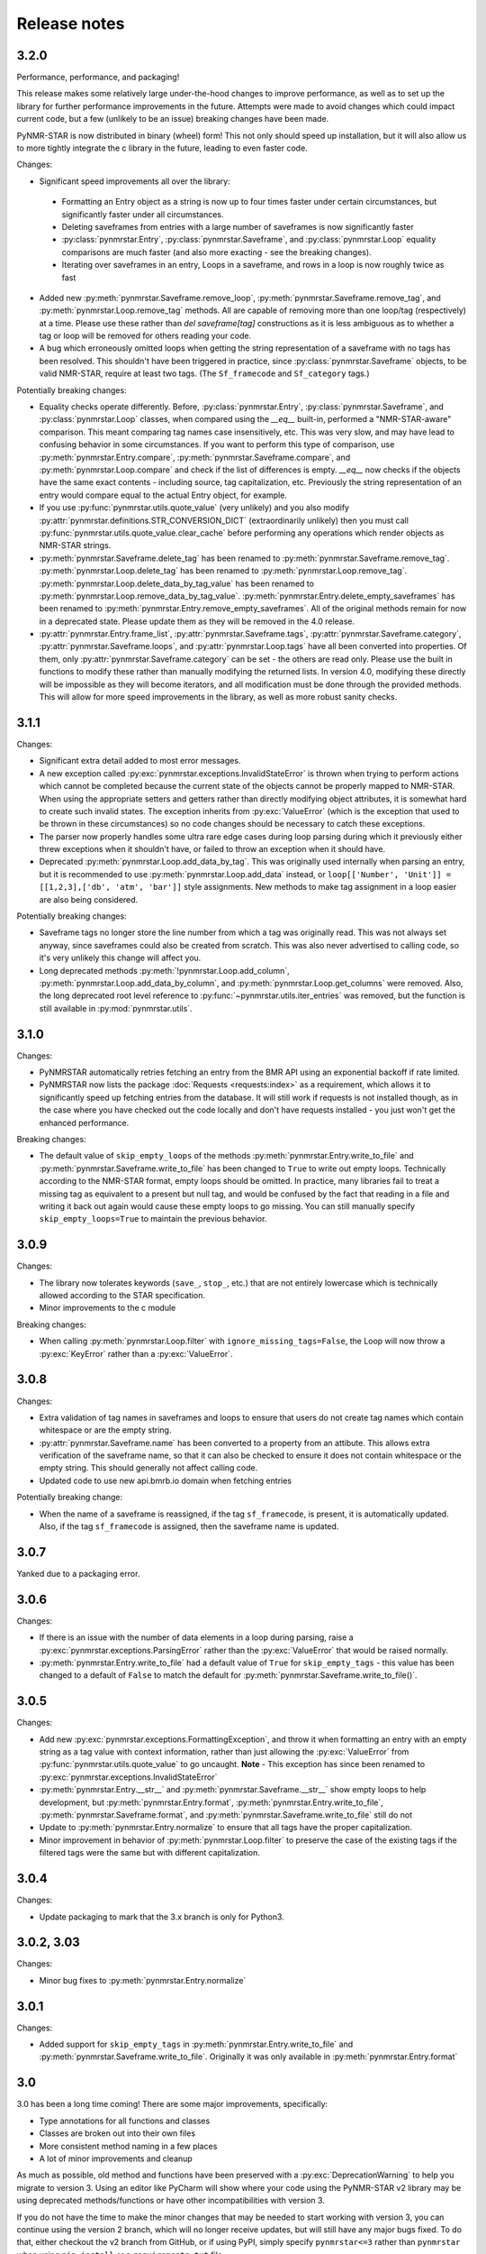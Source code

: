 Release notes
=============

3.2.0
~~~~~

Performance, performance, and packaging!

This release makes some relatively large under-the-hood changes to improve performance, as well
as to set up the library for further performance improvements in the future. Attempts were made to
avoid changes which could impact current code, but a few (unlikely to be an issue) breaking changes have
been made.

PyNMR-STAR is now distributed in binary (wheel) form! This not only should speed up installation, but it will
also allow us to more tightly integrate the c library in the future, leading to even faster code.

Changes:

- Significant speed improvements all over the library:
 - Formatting an Entry object as a string is now up to four times faster under certain circumstances,
   but significantly faster under all circumstances.
 - Deleting saveframes from entries with a large number of saveframes is now significantly faster
 - :py:class:`pynmrstar.Entry`, :py:class:`pynmrstar.Saveframe`, and :py:class:`pynmrstar.Loop`
   equality comparisons are much faster (and also more exacting - see the breaking changes).
 - Iterating over saveframes in an entry, Loops in a saveframe, and rows in a loop is now roughly twice as fast
-  Added new :py:meth:`pynmrstar.Saveframe.remove_loop`, :py:meth:`pynmrstar.Saveframe.remove_tag`, and
   :py:meth:`pynmrstar.Loop.remove_tag` methods. All are capable of removing more than one loop/tag (respectively)
   at a time. Please use these rather than `del saveframe[tag]` constructions as it is less ambiguous as to whether a tag
   or loop will be removed for others reading your code.
-  A bug which erroneously omitted loops when getting the string representation of a saveframe with no tags
   has been resolved. This shouldn't have been triggered in practice, since :py:class:`pynmrstar.Saveframe` objects,
   to be valid NMR-STAR, require at least two tags. (The ``Sf_framecode`` and ``Sf_category`` tags.)

Potentially breaking changes:

- Equality checks operate differently. Before, :py:class:`pynmrstar.Entry`, :py:class:`pynmrstar.Saveframe`, and
  :py:class:`pynmrstar.Loop` classes, when compared using the `__eq__` built-in, performed a "NMR-STAR-aware" comparison. This meant comparing
  tag names case insensitively, etc. This was very slow, and may have lead to confusing behavior in some circumstances. If
  you want to perform this type of comparison, use :py:meth:`pynmrstar.Entry.compare`, :py:meth:`pynmrstar.Saveframe.compare`, and
  :py:meth:`pynmrstar.Loop.compare` and check if the list of differences is empty. `__eq__` now checks if the objects have the same exact
  contents - including source, tag capitalization, etc. Previously the string representation of an entry would compare equal
  to the actual Entry object, for example.
- If you use :py:func:`pynmrstar.utils.quote_value` (very unlikely) and you also modify
  :py:attr:`pynmrstar.definitions.STR_CONVERSION_DICT` (extraordinarily unlikely) then you must call
  :py:func:`pynmrstar.utils.quote_value.clear_cache` before performing any operations which render objects
  as NMR-STAR strings.
- :py:meth:`pynmrstar.Saveframe.delete_tag` has been renamed to :py:meth:`pynmrstar.Saveframe.remove_tag`.
  :py:meth:`pynmrstar.Loop.delete_tag` has been renamed to :py:meth:`pynmrstar.Loop.remove_tag`.
  :py:meth:`pynmrstar.Loop.delete_data_by_tag_value` has been renamed to :py:meth:`pynmrstar.Loop.remove_data_by_tag_value`.
  :py:meth:`pynmrstar.Entry.delete_empty_saveframes` has been renamed to :py:meth:`pynmrstar.Entry.remove_empty_saveframes`.
  All of the original methods remain for now in a deprecated state. Please update them as they will be removed in the 4.0 release.
- :py:attr:`pynmrstar.Entry.frame_list`, :py:attr:`pynmrstar.Saveframe.tags`, :py:attr:`pynmrstar.Saveframe.category`,
  :py:attr:`pynmrstar.Saveframe.loops`, and :py:attr:`pynmrstar.Loop.tags` have all been converted into properties. Of them,
  only :py:attr:`pynmrstar.Saveframe.category` can be set - the others are read only. Please use the built in functions to modify
  these rather than manually modifying the returned lists. In version 4.0, modifying these directly will be impossible as they
  will become iterators, and all modification must be done through the provided methods. This will allow for more speed
  improvements in the library, as well as more robust sanity checks.

3.1.1
~~~~~

Changes:

-  Significant extra detail added to most error messages.
-  A new exception called :py:exc:`pynmrstar.exceptions.InvalidStateError` is thrown when trying to
   perform actions which cannot be completed because the current state of the
   objects cannot be properly mapped to NMR-STAR. When using the appropriate setters and getters
   rather than directly modifying object attributes, it is somewhat hard to create such invalid states. The exception
   inherits from :py:exc:`ValueError` (which is the exception that used to be thrown in these circumstances) so no code changes
   should be necessary to catch these exceptions.
-  The parser now properly handles some ultra rare edge cases during loop parsing during which it previously either
   threw exceptions when it shouldn't have, or failed to throw an exception when it should have.
-  Deprecated :py:meth:`pynmrstar.Loop.add_data_by_tag`. This was originally used
   internally when parsing an entry, but it is recommended
   to use :py:meth:`pynmrstar.Loop.add_data` instead, or
   ``loop[['Number', 'Unit']] = [[1,2,3],['db', 'atm', 'bar']]`` style
   assignments. New methods to make tag assignment in a loop easier are also being considered.

Potentially breaking changes:

-  Saveframe tags no longer store the line number from which a tag was
   originally read. This was not always set anyway, since saveframes could also be created from
   scratch. This was also never advertised to calling code, so it's very unlikely this change will affect you.
-  Long deprecated methods :py:meth:`!pynmrstar.Loop.add_column`,
   :py:meth:`pynmrstar.Loop.add_data_by_column`, and :py:meth:`pynmrstar.Loop.get_columns` were removed.
   Also, the long deprecated root level reference to :py:func:`~pynmrstar.utils.iter_entries` was removed,
   but the function is still available in :py:mod:`pynmrstar.utils`.

3.1.0
~~~~~

Changes:

-  PyNMRSTAR automatically retries fetching an entry from the BMR API
   using an exponential backoff if rate limited.
-  PyNMRSTAR now lists the package :doc:`Requests <requests:index>` as a requirement, which
   allows it to significantly speed up fetching entries
   from the database. It will still work if requests is not installed
   though, as in the case where you have checked out
   the code locally and don't have requests installed - you just won't
   get the enhanced performance.

Breaking changes:

-  The default value of ``skip_empty_loops`` of the methods
   :py:meth:`pynmrstar.Entry.write_to_file` and :py:meth:`pynmrstar.Saveframe.write_to_file` has
   been changed to ``True`` to write out empty loops. Technically
   according to the NMR-STAR format, empty loops should
   be omitted. In practice, many libraries fail to treat a missing tag
   as equivalent to a present but null tag, and
   would be confused by the fact that reading in a file and writing it
   back out again would cause these empty loops to
   go missing. You can still manually specify ``skip_empty_loops=True``
   to maintain the previous behavior.

3.0.9
~~~~~

Changes:

-  The library now tolerates keywords (``save_``, ``stop_``, etc.) that are
   not entirely lowercase which is technically allowed according to the STAR
   specification.
-  Minor improvements to the c module

Breaking changes:

-  When calling :py:meth:`pynmrstar.Loop.filter` with ``ignore_missing_tags=False``,
   the Loop will now throw a :py:exc:`KeyError` rather than a :py:exc:`ValueError`.

3.0.8
~~~~~

Changes:

-  Extra validation of tag names in saveframes and loops to ensure that
   users do not create tag names which contain whitespace or are the empty string.
-  :py:attr:`pynmrstar.Saveframe.name` has been converted to a property from an attibute.
   This allows extra verification of the saveframe name, so that it can also be checked to
   ensure it does not contain whitespace or the empty string. This should generally not
   affect calling code.
-  Updated code to use new api.bmrb.io domain when fetching entries

Potentially breaking change:

-  When the name of a saveframe is reassigned, if the tag ``sf_framecode``,
   is present, it is automatically updated. Also, if the tag ``sf_framecode``
   is assigned, then the saveframe name is updated.

3.0.7
~~~~~

Yanked due to a packaging error.

3.0.6
~~~~~

Changes:

-  If there is an issue with the number of data elements in a loop
   during parsing, raise a :py:exc:`pynmrstar.exceptions.ParsingError` rather than the :py:exc:`ValueError` that
   would be raised normally.
-  :py:meth:`pynmrstar.Entry.write_to_file` had a default value of ``True`` for
   ``skip_empty_tags`` - this value has been changed to a default of ``False`` to match the
   default for :py:meth:`pynmrstar.Saveframe.write_to_file()`.

3.0.5
~~~~~

Changes:

-  Add new :py:exc:`pynmrstar.exceptions.FormattingException`, and throw it when formatting an entry with an
   empty string as a tag value with context information, rather than just allowing
   the :py:exc:`ValueError` from :py:func:`pynmrstar.utils.quote_value` to go uncaught. **Note** - This exception
   has since been renamed to :py:exc:`pynmrstar.exceptions.InvalidStateError`
-  :py:meth:`pynmrstar.Entry.__str__` and :py:meth:`pynmrstar.Saveframe.__str__`
   show empty loops to help development, but :py:meth:`pynmrstar.Entry.format`,
   :py:meth:`pynmrstar.Entry.write_to_file`, :py:meth:`pynmrstar.Saveframe.format`,
   and :py:meth:`pynmrstar.Saveframe.write_to_file` still do not
-  Update to :py:meth:`pynmrstar.Entry.normalize` to ensure that all tags have the proper
   capitalization.
-  Minor improvement in behavior of :py:meth:`pynmrstar.Loop.filter` to preserve the case
   of the existing tags if the filtered tags were the same but with different
   capitalization.

3.0.4
~~~~~

Changes:

-  Update packaging to mark that the 3.x branch is only for Python3.

3.0.2, 3.03
~~~~~~~~~~~

Changes:

-  Minor bug fixes to :py:meth:`pynmrstar.Entry.normalize`

3.0.1
~~~~~

Changes:

-  Added support for ``skip_empty_tags`` in :py:meth:`pynmrstar.Entry.write_to_file`
   and :py:meth:`pynmrstar.Saveframe.write_to_file`.
   Originally it was only available in :py:meth:`pynmrstar.Entry.format`

3.0
~~~

3.0 has been a long time coming! There are some major improvements,
specifically:

- Type annotations for all functions and classes
- Classes are broken out into their own files
- More consistent method naming in a few places
- A lot of minor improvements and cleanup

As much as possible, old method and functions have been preserved with
a :py:exc:`DeprecationWarning` to help you migrate to version 3. Using an editor like PyCharm will show where
your code using the PyNMR-STAR v2 library may be using deprecated methods/functions or have other
incompatibilities with version 3.

If you do not have the time to make the minor changes that may be
needed to start working with version 3, you can continue using the version 2 branch, which will no longer receive
updates, but will still have any major bugs fixed. To do that, either checkout the v2 branch
from GitHub, or if using PyPI, simply specify ``pynmrstar<=3`` rather than ``pynmrstar`` when using
``pip install`` or a ``requirements.txt`` file.

Breaking changes:

-  :py:meth:`pynmrstar.Saveframe.get_tag` now returns a list of values rather than a
   single value. This is to be consistent with :py:meth:`pynmrstar.Loop.get_tag`
   and :py:meth:`pynmrstar.Entry.get_tag`.

   Furthermore, calling :py:meth:`pynmrstar.Entry.get_tag`
   or :py:meth:`pynmrstar.Saveframe.get_tag` will return all values for that
   tag within any children objects. (For example, you can get the
   values of loop tags within a loop in a specific saveframe by calling
   :py:meth:`pynmrstar.Saveframe.get_tag` rather than
   first getting a reference to the Loop and then :py:meth:`pynmrstar.Loop.get_tag`.)
-  Global variables to control behavior have been removed, and
   definitions that under certain circumstances
   might be edited have been moved to the definitions submodule. Those
   previous module-level features have been
   preserved where possible:


-  ``pynmrstar.VERBOSE`` has been replaced with setting the log level using
   the standard logging module
-  ``pynmrstar.RAISE_PARSE_WARNINGS`` has been moved to the
   ``raise_parse_warnings`` argument of the parse() function
   in the parser module
-  ``pynmrstar.SKIP_EMPTY_LOOPS`` is now the default behavior, but empty
   loops can be printed by specifying ``skip_empty_loops=False`` as an argument
   to :py:meth:`pynmrstar.Entry.format`, :py:meth:`pynmrstar.Entry.write_to_file`,
   :py:meth:`pynmrstar.Saveframe.format`, :py:meth:`pynmrstar.Saveframe.write_to_file`,
   :py:meth:`pynmrstar.Loop.format`
-  NMR-STAR 2.1 files are no longer supported. NMR-STAR 2.1 is no longer
   officially supported by the BMRB. Please
   refer to `this resource <https://bmrb.io/bmrb/news/20200407.shtml>`__
   if you still have 2.1 files you need to convert.

Other changes:

-  :py:class:`pynmrstar.Entry`, :py:class:`pynmrstar.Saveframe`, and
   :py:class:`pynmrstar.Loop` have a ``format()`` method to customize how
   the entry is formatted. Use this if you want to only show tags with values,
   hide comments, etc. The ``skip_empty_tags`` argument will only print tags
   with non-null values.
-  :py:attr:`pynmrstar.Entry.entry_id` is now a property rather than a variable. When set,
   it will update the ``Entry_ID`` tags throughout the entry automatically
-  The :py:meth:`pynmrstar.Entry.normalize` method has been made more robust and fully
   featured than in v2.

2.6.5
~~~~~

Releases from this point forward will only fix bugs, no new features
will be added on the 2.x branch. Please prepare to migrate your code to the 3.x
branch once you are running in a Python3 environment.

Changes:

-  Fix a bug in :py:meth:`pynmrstar.Entry.normalize` which sorted loop and saveframe tags
   according to the default schema rather than provided schema.
-  Added :py:exc:`DeprecationWarning` to methods and functions that are removed in
   v3.x releases or will be removed in the future.
-  Fix a bug in :py:meth:`pynmrstar.Loop.filter` triggered when a loop only has one tag.

2.6.4
~~~~~

Changes:

-  Fixed a bug in the c tokenizer which would incorrectly throw a parse
   exception if a file had a comment prior to the ``data_ENTRY_ID`` token.
-  Fixed a bug in :py:meth:`pynmrstar.Loop.add_data` that would replace the
   existing data rather than appending to it.

2.6.3
~~~~~

Changes:

-  Improvements to :py:meth:`pynmrstar.Entry.from_template`
-  Added new :py:attr:`pynmrstar.Saveframe.empty` and :py:attr:`pynmrstar.Loop.empty`
   properties which will indicate if the saveframe or loop has any tag values set.
-  Added option ``default_values`` to :py:meth:`pynmrstar.Entry.from_template`,
   :py:meth:`pynmrstar.Saveframe.from_template` and :py:meth:`pynmrstar.Loop.from_template`
   classmethods which will set tags to the schema defined default value if present.
-  Fix a bug in :py:meth:`pynmrstar.Entry.write_to_file` and :py:meth:`pynmrstar.Saveframe.write_to_file`
   which would write an empty output file if an exception occurred during string formatting.
   Instead the output file is not touched if an error occurs.
-  Updated built-in schema to 3.2.1.5

2.6.2
~~~~~

Changes:

-  Added :py:func:`pynmrstar.utils.iter_entries` generator for retrieving all BMRB entries.
-  Added :py:meth:`pynmrstar.Entry.from_template` method
-  Only print saveframe descriptions once per category
-  Code linting

Breaking changes:

-  Converted ``frame_dict`` and ``category_list`` methods of ``Entry``
   class into properties (:py:attr:`pynmrstar.Entry.frame_dict` and :py:attr:`pynmrstar.Entry.category_list`).
   You will need to remove the () from your code if you use those methods.
